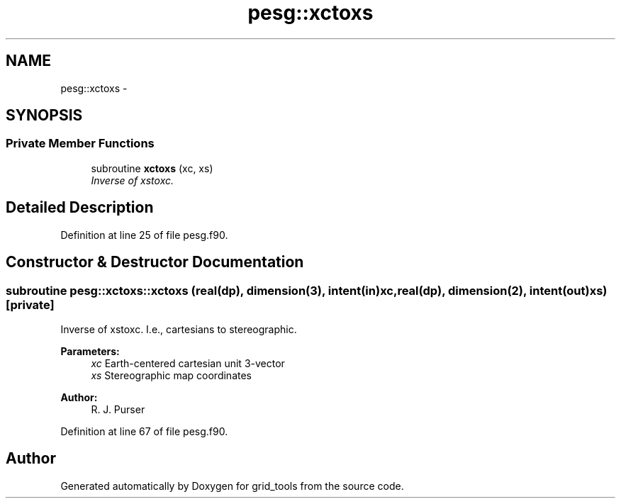 .TH "pesg::xctoxs" 3 "Mon Aug 16 2021" "Version 1.6.0" "grid_tools" \" -*- nroff -*-
.ad l
.nh
.SH NAME
pesg::xctoxs \- 
.SH SYNOPSIS
.br
.PP
.SS "Private Member Functions"

.in +1c
.ti -1c
.RI "subroutine \fBxctoxs\fP (xc, xs)"
.br
.RI "\fIInverse of xstoxc\&. \fP"
.in -1c
.SH "Detailed Description"
.PP 
Definition at line 25 of file pesg\&.f90\&.
.SH "Constructor & Destructor Documentation"
.PP 
.SS "subroutine pesg::xctoxs::xctoxs (real(dp), dimension(3), intent(in)xc, real(dp), dimension(2), intent(out)xs)\fC [private]\fP"

.PP
Inverse of xstoxc\&. I\&.e\&., cartesians to stereographic\&.
.PP
\fBParameters:\fP
.RS 4
\fIxc\fP Earth-centered cartesian unit 3-vector 
.br
\fIxs\fP Stereographic map coordinates 
.RE
.PP
\fBAuthor:\fP
.RS 4
R\&. J\&. Purser 
.RE
.PP

.PP
Definition at line 67 of file pesg\&.f90\&.

.SH "Author"
.PP 
Generated automatically by Doxygen for grid_tools from the source code\&.
